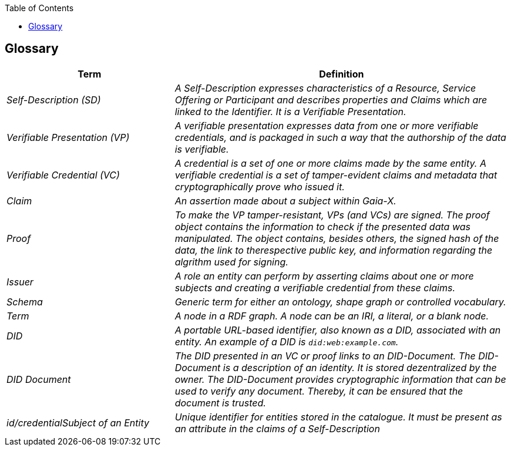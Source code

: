 :jbake-title: Glossary
:jbake-type: page_toc
:jbake-status: published
:jbake-menu: arc42
:jbake-order: 12
:filename: /chapters/12_glossary.adoc
ifndef::imagesdir[:imagesdir: ../../images]

:toc:

[[section-glossary]]
== Glossary

[cols="e,2e" options="header"]
|===
|Term |Definition

|Self-Description (SD)
|A Self-Description expresses characteristics of a Resource, Service Offering or Participant and describes properties and Claims which are linked to the Identifier. It is a Verifiable Presentation.

|Verifiable Presentation (VP)
|A verifiable presentation expresses data from one or more verifiable credentials, and is packaged in such a way that the authorship of the data is verifiable. 

|Verifiable Credential (VC)
|A credential is a set of one or more claims made by the same entity. A verifiable credential is a set of tamper-evident claims and metadata that cryptographically prove who issued it. 

|Claim
|An assertion made about a subject within Gaia-X.

|Proof
|To make the VP tamper-resistant, VPs (and VCs) are signed. The proof object contains the information to check if the presented data was manipulated. The object contains, besides others, the signed hash of the data, the link to therespective public key, and information regarding the algrithm used for signing.

|Issuer
|A role an entity can perform by asserting claims about one or more subjects and creating a verifiable credential from these claims.

|Schema
|Generic term for either an ontology, shape graph or controlled vocabulary.

|Term
|A node in a RDF graph. A node can be an IRI, a literal, or a blank node.

|DID
|A portable URL-based identifier, also known as a DID, associated with an entity. An example of a DID is `did:web:example.com`. 

|DID Document
|The DID presented in an VC or proof links to an DID-Document. The DID-Document is a description of an identity. It is stored dezentralized by the owner. The DID-Document provides cryptographic information that can be used to verify any document. Thereby, it can be ensured that the document is trusted.

|id/credentialSubject of an Entity
|Unique identifier for entities stored in the catalogue. It must be present as an attribute in the claims of a Self-Description

|===
